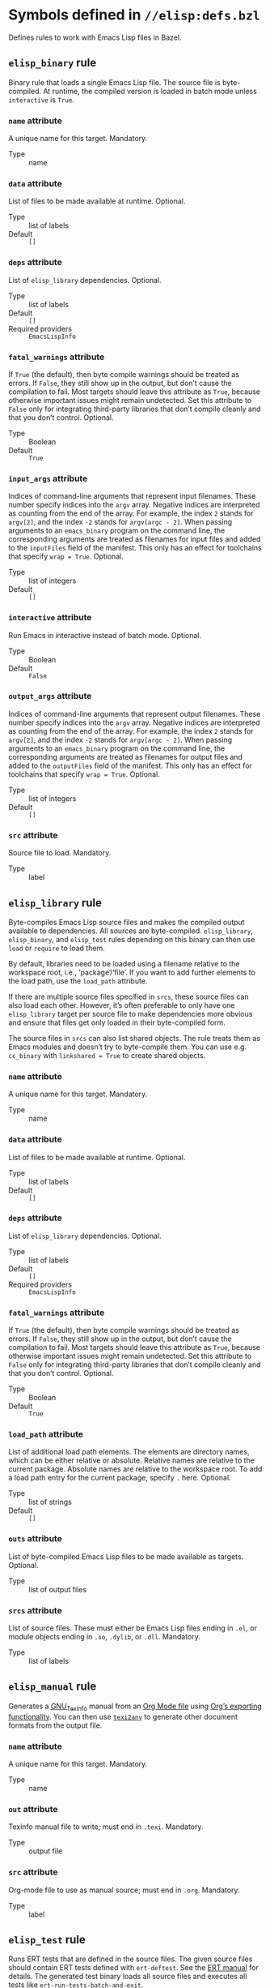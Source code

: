 # Copyright 2020, 2021, 2022 Google LLC
#
# Licensed under the Apache License, Version 2.0 (the "License");
# you may not use this file except in compliance with the License.
# You may obtain a copy of the License at
#
#     https://www.apache.org/licenses/LICENSE-2.0
#
# Unless required by applicable law or agreed to in writing, software
# distributed under the License is distributed on an "AS IS" BASIS,
# WITHOUT WARRANTIES OR CONDITIONS OF ANY KIND, either express or implied.
# See the License for the specific language governing permissions and
# limitations under the License.

* Symbols defined in =//elisp:defs.bzl=

Defines rules to work with Emacs Lisp files in Bazel.

** ~elisp_binary~ rule
#+findex: elisp_binary

Binary rule that loads a single Emacs Lisp file.
The source file is byte-compiled.  At runtime, the compiled version is loaded
in batch mode unless ~interactive~ is ~True~.

*** ~name~ attribute

A unique name for this target.  Mandatory.

- Type :: name

*** ~data~ attribute

List of files to be made available at runtime.  Optional.

- Type :: list of labels
- Default :: ~[]~

*** ~deps~ attribute

List of ~elisp_library~ dependencies.  Optional.

- Type :: list of labels
- Default :: ~[]~
- Required providers :: ~EmacsLispInfo~

*** ~fatal_warnings~ attribute

If ~True~ (the default), then byte compile warnings should be
treated as errors.  If ~False~, they still show up in the output, but don’t
cause the compilation to fail.  Most targets should leave this attribute as
~True~, because otherwise important issues might remain undetected.  Set this
attribute to ~False~ only for integrating third-party libraries that don’t
compile cleanly and that you don’t control.  Optional.

- Type :: Boolean
- Default :: ~True~

*** ~input_args~ attribute

Indices of command-line arguments that represent input
filenames.  These number specify indices into the ~argv~ array.  Negative
indices are interpreted as counting from the end of the array.  For example,
the index ~2~ stands for ~argv[2]~, and the index ~-2~ stands for
~argv[argc - 2]~.  When passing arguments to an ~emacs_binary~ program on the
command line, the corresponding arguments are treated as filenames for input
files and added to the ~inputFiles~ field of the manifest.  This only has an
effect for toolchains that specify ~wrap = True~.  Optional.

- Type :: list of integers
- Default :: ~[]~

*** ~interactive~ attribute

Run Emacs in interactive instead of batch mode.  Optional.

- Type :: Boolean
- Default :: ~False~

*** ~output_args~ attribute

Indices of command-line arguments that represent output
filenames.  These number specify indices into the ~argv~ array.  Negative
indices are interpreted as counting from the end of the array.  For example,
the index ~2~ stands for ~argv[2]~, and the index ~-2~ stands for
~argv[argc - 2]~.  When passing arguments to an ~emacs_binary~ program on the
command line, the corresponding arguments are treated as filenames for output
files and added to the ~outputFiles~ field of the manifest.  This only has an
effect for toolchains that specify ~wrap = True~.  Optional.

- Type :: list of integers
- Default :: ~[]~

*** ~src~ attribute

Source file to load.  Mandatory.

- Type :: label

** ~elisp_library~ rule
#+findex: elisp_library

Byte-compiles Emacs Lisp source files and makes the compiled output
available to dependencies. All sources are byte-compiled.
~elisp_library~, ~elisp_binary~, and ~elisp_test~ rules depending on this binary
can then use ~load~ or ~require~ to load them.

By default, libraries need to be loaded using a filename relative to the
workspace root, i.e., ‘package’/‘file’.  If you want to add
further elements to the load path, use the ~load_path~ attribute.

If there are multiple source files specified in ~srcs~, these source files can
also load each other.  However, it’s often preferable to only have one
~elisp_library~ target per source file to make dependencies more obvious and
ensure that files get only loaded in their byte-compiled form.

The source files in ~srcs~ can also list shared objects.  The rule treats them
as Emacs modules and doesn’t try to byte-compile them.  You can use
e.g. ~cc_binary~ with ~linkshared = True~ to create shared objects.

*** ~name~ attribute

A unique name for this target.  Mandatory.

- Type :: name

*** ~data~ attribute

List of files to be made available at runtime.  Optional.

- Type :: list of labels
- Default :: ~[]~

*** ~deps~ attribute

List of ~elisp_library~ dependencies.  Optional.

- Type :: list of labels
- Default :: ~[]~
- Required providers :: ~EmacsLispInfo~

*** ~fatal_warnings~ attribute

If ~True~ (the default), then byte compile warnings should be
treated as errors.  If ~False~, they still show up in the output, but don’t
cause the compilation to fail.  Most targets should leave this attribute as
~True~, because otherwise important issues might remain undetected.  Set this
attribute to ~False~ only for integrating third-party libraries that don’t
compile cleanly and that you don’t control.  Optional.

- Type :: Boolean
- Default :: ~True~

*** ~load_path~ attribute

List of additional load path elements.
The elements are directory names, which can be either relative or absolute.
Relative names are relative to the current package.
Absolute names are relative to the workspace root.
To add a load path entry for the current package, specify ~.~ here.  Optional.

- Type :: list of strings
- Default :: ~[]~

*** ~outs~ attribute

List of byte-compiled Emacs Lisp files to be made available
as targets.  Optional.

- Type :: list of output files

*** ~srcs~ attribute

List of source files.  These must either be Emacs Lisp
files ending in ~.el~, or module objects ending in ~.so~, ~.dylib~, or
~.dll~.  Mandatory.

- Type :: list of labels

** ~elisp_manual~ rule
#+findex: elisp_manual

Generates a [[https://www.gnu.org/software/texinfo/][GNU_Texinfo]]
manual from an [[https://orgmode.org/][Org Mode file]] using
[[https://orgmode.org/manual/Exporting.html][Org’s exporting functionality]].
You can then use
[[https://www.gnu.org/software/texinfo/manual/texinfo/html_node/Generic-Translator-texi2any.html][~texi2any~]]
to generate other document formats from the output file.

*** ~name~ attribute

A unique name for this target.  Mandatory.

- Type :: name

*** ~out~ attribute

Texinfo manual file to write; must end in ~.texi~.  Mandatory.

- Type :: output file

*** ~src~ attribute

Org-mode file to use as manual source; must end in ~.org~.  Mandatory.

- Type :: label

** ~elisp_test~ rule
#+findex: elisp_test

Runs ERT tests that are defined in the source files.
The given source files should contain ERT tests defined with ~ert-deftest~.
See the [[https://www.gnu.org/software/emacs/manual/html_node/ert/How-to-Write-Tests.html][ERT
manual]]
for details.  The generated test binary loads all source files and executes all
tests like ~ert-run-tests-batch-and-exit~.

You can restrict the tests to be run using the ~--test_filter~ option.  If set,
the value of ~--test_filter~ must be a Lisp expression usable as an [[https://www.gnu.org/software/emacs/manual/html_node/ert/Test-Selectors.html][ERT test
selector]].
You can also restrict the tests to be run using the ~skip_tests~ and
~skip_tags~ rule attributes.  These restrictions are additive, i.e., a test
only runs if it’s not suppressed by either facility.

In coverage mode (i.e., when run under ~bazel coverage~), all tests tagged with
the ~:nocover~ tag are also skipped.  You can use this tag to skip tests that
normally pass, but don’t work under coverage for some reason.

*** ~name~ attribute

A unique name for this target.  Mandatory.

- Type :: name

*** ~data~ attribute

List of files to be made available at runtime.  Optional.

- Type :: list of labels
- Default :: ~[]~

*** ~deps~ attribute

List of ~elisp_library~ dependencies.  Optional.

- Type :: list of labels
- Default :: ~[]~
- Required providers :: ~EmacsLispInfo~

*** ~fatal_warnings~ attribute

If ~True~ (the default), then byte compile warnings should be
treated as errors.  If ~False~, they still show up in the output, but don’t
cause the compilation to fail.  Most targets should leave this attribute as
~True~, because otherwise important issues might remain undetected.  Set this
attribute to ~False~ only for integrating third-party libraries that don’t
compile cleanly and that you don’t control.  Optional.

- Type :: Boolean
- Default :: ~True~

*** ~skip_tags~ attribute

List of test tags to skip.  This attribute contains a list
of tag names; if a test is tagged with one of the tags from this list, it is
skipped.  This can be useful to e.g. skip tests that are flaky or only work in
interactive mode.  Use the ~:tags~ keyword argument to ~ert-deftest~ to tag
tests.  Optional.

- Type :: list of strings
- Default :: ~[]~

*** ~skip_tests~ attribute

List of tests to skip.  This attribute contains a list of
ERT test symbols; when running the test rule, these tests are skipped.

Most of the time, you should use [[https://www.gnu.org/software/emacs/manual/html_node/ert/Tests-and-Their-Environment.html][the ~skip-unless~
macro]]
instead.  The ~skip_tests~ attribute is mainly useful for third-party code that
you don’t control.  Optional.

- Type :: list of strings
- Default :: ~[]~

*** ~srcs~ attribute

List of source files to load.  Mandatory.

- Type :: list of labels

** ~elisp_toolchain~ rule
#+findex: elisp_toolchain

Toolchain rule for Emacs Lisp.
This toolchain configures how to run Emacs.
The executable passed to the ~emacs~ attribute must be a binary
that behaves like Emacs.
If ~wrap~ is ~False~, Bazel calls it as is, passing arguments
that a normal Emacs binary would accept.
If ~wrap~ is ~True~, Bazel calls the binary with a special ~--manifest~ option.
The value of the option is the filename of a JSON file containing a manifest.
The manifest specifies which files should be readable and/or writable by Emacs.
Toolchains can use this to sandbox Emacs, if desired.

If ~wrap~ is ~True~, the format of the command line is as follows:

#+BEGIN_SRC sh
emacs --manifest=MANIFEST -- ARGS…
#+END_SRC

That is, the original arguments for Emacs are separated by a double hyphen
(~--~) so that argument parsers can distinguish between the ~--manifest~ option
and Emacs arguments.

The manifest is a JSON object with the following keys:

- ~root~ can be either ~EXECUTION_ROOT~ or ~RUNFILES_ROOT~ and specifies
  the root directory for relative file names.

- ~loadPath~ is a list of directory names making up the load path.

- ~inputFiles~ is a list of files that should be readable.

- ~outputFiles~ is a list of files that should be writable.

- ~tags~ is the list of tags for the current rule.

When executing an action, file names are relative to the execution root.
Otherwise, file names are relative to the runfiles root.  File names in
~inputFiles~ or ~outputFiles~ can also be absolute; in this case they specify
temporary files that are deleted after the action completes, or files passed on
the command line interpreted according to the ~input_args~ and ~output_args~
attributes of the ~elisp_binary~ rule.

*** ~name~ attribute

A unique name for this target.  Mandatory.

- Type :: name

*** ~emacs~ attribute

An executable file that behaves like the Emacs binary.
Depending on whether ~wrap~ is ~True~, Bazel invokes this executable
with a command line like ~emacs --manifest=MANIFEST -- ARGS…~ or ~emacs ARGS…~.
The ~--manifest~ flag is only present if ~wrap~ is ~True~.
See the rule documentation for details.  Mandatory.

- Type :: label

*** ~execution_requirements~ attribute

Execution requirements for compilation and test actions.  Optional.

- Type :: dictionary string → string
- Default :: ~{}~

*** ~use_default_shell_env~ attribute

Whether actions should inherit the external shell environment.  Optional.

- Type :: Boolean
- Default :: ~False~

*** ~wrap~ attribute

Whether the binary given in the ~emacs~ attribute is a
wrapper around Emacs proper.
If ~True~, Bazel passes a manifest file using the ~--manifest~ option.
See the rule documentation for details.  Optional.

- Type :: Boolean
- Default :: ~False~

** ~EmacsLispInfo~ provider
#+findex: EmacsLispInfo

Provider for Emacs Lisp libraries.
The ~elisp_library~ rule produces this provider.

Load path directory entries are structures with the following fields:

- ~for_actions~ is a string specifying the load directory to use for actions,
  relative to the execution root.

- ~for_runfiles~ is a string specifying the load directory to use at runtime,
  relative to the runfiles root.

*** ~source_files~ field

A list of ~File~ objects containing
the Emacs Lisp source files of this library.

*** ~compiled_files~ field

A list of ~File~ objects containing
the byte-compiled Emacs Lisp files and module objects of this library.

*** ~load_path~ field

A list containing necessary load path
additions for this library.  The list elements are structures as
described in the provider documentation.

*** ~data_files~ field

A list of ~File~ objects that this library requires
at runtime.

*** ~transitive_source_files~ field

A ~depset~ of ~File~ objects containing
the Emacs Lisp source files of this library
and all its transitive dependencies.

*** ~transitive_compiled_files~ field

A ~depset~ of ~File~ objects containing
the byte-compiled Emacs Lisp files and module objects of this library
and all its transitive dependencies.

*** ~transitive_load_path~ field

A ~depset~ containing necessary load path
additions for this library and all its transitive dependencies.
The ~depset~ uses preorder traversal: entries for libraries closer to the root
of the dependency graph come first.  The ~depset~ elements are structures as
described in the provider documentation.

